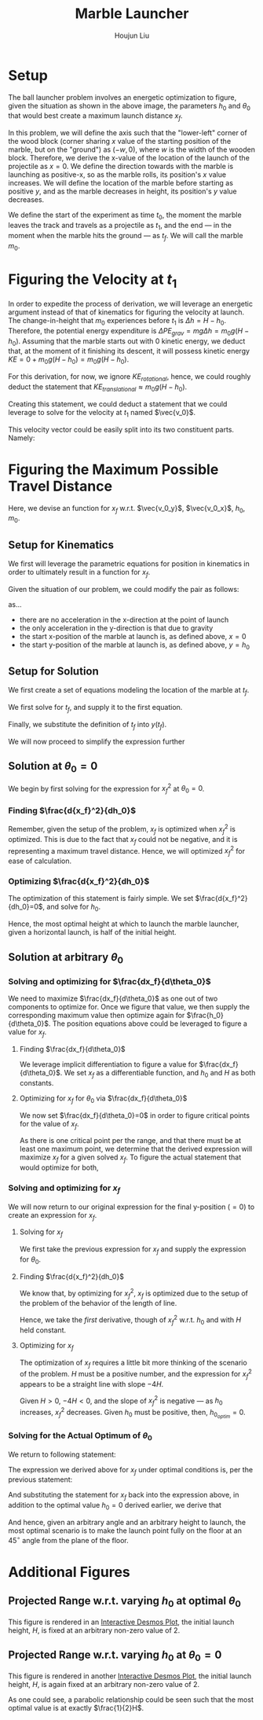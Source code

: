 #+TITLE: Marble Launcher
#+AUTHOR: Houjun Liu

* Setup
The ball launcher problem involves an energetic optimization to figure, given the situation as shown in the above image, the parameters $h_0$ and $\theta_0$ that would best create a maximum launch distance $x_f$.

In this problem, we will define the axis such that the "lower-left" corner of the wood block (corner sharing $x$ value of the starting position of the marble, but on the "ground") as $(-w,0)$, where $w$ is the width of the wooden block. Therefore, we derive the x-value of the location of the launch of the projectile as $x=0$. We define the direction towards with the marble is launching as positive-x, so as the marble rolls, its position's $x$ value increases. We will define the location of the marble before starting as positive $y$, and as the marble decreases in height, its position's $y$ value decreases.

We define the start of the experiment as time $t_0$, the moment the marble leaves the track and travels as a projectile as $t_1$, and the end --- in the moment when the marble hits the ground --- as $t_f$. We will call the marble $m_0$.

* Figuring the Velocity at $t_1$
In order to expedite the process of derivation, we will leverage an energetic argument instead of that of kinematics for figuring the velocity at launch. The change-in-height that $m_0$ experiences before $t_1$ is $\Delta h = H-h_0$. Therefore, the potential energy expenditure is $\Delta PE_{grav} = mg\Delta h = m_0 g (H - h_0)$. Assuming that the marble starts out with 0 kinetic energy, we deduct that, at the moment of it finishing its descent, it will possess kinetic energy $KE = 0+m_0 g (H - h_0) = m_0 g (H - h_0)$.

For this derivation, for now, we ignore $KE_{rotational}$, hence, we could roughly deduct the statement that $KE_{translational} \approx m_0 g (H - h_0)$.

Creating this statement, we could deduct a statement that we could leverage to solve for the velocity at $t_1$ named $\vec{v_0}$.

\begin{align}
    m_0g(H-h_0) =& \frac{1}{2}m_0\vec{v_0}^2 \\
    g(H-h_0) =& \frac{1}{2}\vec{v_0}^2 \\
    2g(H-h_0) =& \vec{v_0}^2 \\
    \vec{v_0} =& \sqrt{2g(H-h_0)}
\end{align}

This velocity vector could be easily split into its two constituent parts. Namely: 

\begin{cases}
    \vec{v_0_x} = \sqrt{2g(H-h_0)}cos(\theta_0)\\
    \vec{v_0_y} = \sqrt{2g(H-h_0)}sin(\theta_0)\\
\end{cases}

* Figuring the Maximum Possible Travel Distance
Here, we devise an function for $x_f$ w.r.t. $\vec{v_0_y}$, $\vec{v_0_x}$, $h_0$, $m_0$.

** Setup for Kinematics
We first will leverage the parametric equations for position in kinematics in order to ultimately result in a function for $x_f$.

\begin{cases}
    x(t) = \frac{1}{2}a_0_xt^2 + v_0_xt + x_0 \\
    y(t) = \frac{1}{2}a_0_yt^2 + v_0_yt + y_0 \\
\end{cases}

Given the situation of our problem, we could modify the pair as follows:

\begin{cases}
    x(t) = v_0_xt \\
    y(t) = \frac{-1}{2}gt^2 + v_0_yt + h_0 \\
\end{cases}

as...

- there are no acceleration in the x-direction at the point of launch
- the only acceleration in the y-direction is that due to gravity
- the start x-position of the marble at launch is, as defined above, $x=0$
- the start y-position of the marble at launch is, as defined above, $y=h_0$

** Setup for Solution
We first create a set of equations modeling the location of the marble at $t_f$.

\begin{cases}
    x(t_f) = x_f = v_0_xt_f = t_f\sqrt{2g(H-h_0)}cos(\theta_0)\\
    y(t_f) = 0 = \frac{-1}{2}g{t_f}^2 + v_0_y t_f + h_0 = \frac{-1}{2}g{t_f}^2 +  t_f\sqrt{2g(H-h_0)}sin(\theta_0) + h_0
\end{cases}

We first solve for $t_f$, and supply it to the first equation.

\begin{equation}
    t_f = \frac{x_f}{\sqrt{2g(H-h_0)}cos(\theta_0)} 
\end{equation}

Finally, we substitute the definition of $t_f$ into $y(t_f)$.

\begin{equation}
     y(t_f) = 0 = \frac{-1}{2}g{\frac{x_f}{\sqrt{2g(H-h_0)}cos(\theta_0)}}^2 +  {\frac{x_f}{\sqrt{2g(H-h_0)}cos(\theta_0)}}\sqrt{2g(H-h_0)}sin(\theta_0) + h_0
\end{equation}

We will now proceed to simplify the expression further

\begin{align}
    0 =& \frac{-1}{4} \frac{{x_f}^2}{(H-h_0) cos^2(\theta_0)} + x_f tan(\theta_0) + h_0 \\
    =& \frac{-1}{4} \frac{{x_f}^2}{(H-h_0)}cos^{-2}(\theta_0) + x_f tan(\theta_0) + h_0 \\
    =& \frac{-1}{4} \frac{1}{(H-h_0)}{x_f}^2cos^{-2}(\theta_0) + x_f tan(\theta_0) + h_0 
\end{align}

** Solution at $\theta_0 = 0$
We begin by first solving for the expression for ${x_f}^2$ at $\theta_0 = 0$.

\begin{align}
    0 =& \frac{-1}{4} \frac{1}{(H-h_0)}{x_f}^2cos^{-2}(\theta_0) + x_f tan(\theta_0) + h_0 \\
    0 =& \frac{-1}{4} \frac{1}{(H-h_0)}{x_f}^2 + h_0 \\
    -h_0 =& \frac{-1}{4} \frac{1}{(H-h_0)}{x_f}^2\\
    4h_0 =& \frac{1}{(H-h_0)}{x_f}^2\\
    {x_f}^2 =& 4h_0(H-H_0)
\end{align}

*** Finding $\frac{d{x_f}^2}{dh_0}$
Remember, given the setup of the problem, $x_f$ is optimized when ${x_f}^2$ is optimized. This is due to the fact that $x_f$ could not be negative, and it is representing a maximum travel distance. Hence, we will optimized ${x_f}^2$ for ease of calculation.

\begin{align}
    {x_f}^2 =& 4h_0(H-H_0) \\
    \frac{d{x_f}^2}{dh_0} =& \frac{d}{dh_0} 4h_0(H-h_0) \\
    =& 4\frac{d}{dh_0} h_0(H-h_0) \\
    =& 4 ((H-h_0) - h_0)  \\
    =& 4H-4h_0 - 4h_0  \\
    =& 4H-8h_0
\end{align}

*** Optimizing $\frac{d{x_f}^2}{dh_0}$
The optimization of this statement is fairly simple. We set $\frac{d{x_f}^2}{dh_0}=0$, and solve for $h_0$.

\begin{align}
    {x_f}^2 =& 4H-8h_0 \\
    \Rightarrow 0 =& 4H-8h_0 \\
    \Rightarrow 8h_0 =& 4H \\
    \Rightarrow h_0 =& \frac{1}{2}H 
\end{align}

Hence, the most optimal height at which to launch the marble launcher, given a horizontal launch, is half of the initial height.

** Solution at arbitrary $\theta_0$

*** Solving and optimizing for $\frac{dx_f}{d\theta_0}$
We need to maximize $\frac{dx_f}{d\theta_0}$ as one out of two components to optimize for. Once we figure that value, we then supply the corresponding maximum value then optimize again for $\frac{h_0}{d\theta_0}$. The position equations above could be leveraged to figure a value for $x_f$. 

**** Finding $\frac{dx_f}{d\theta_0}$
We leverage implicit differentiation to figure a value for $\frac{dx_f}{d\theta_0}$. We set $x_f$ as a differentiable function, and $h_0$ and $H$ as both constants.

\begin{align}
    0 =& \frac{-1}{4} \frac{1}{(H-h_0)}{x_f}^2cos^{-2}(\theta_0) + x_f tan(\theta_0) + h_0 \\
\Rightarrow \frac{d}{d\theta_0} 0 =& \frac{d}{d\theta_0} (\frac{-1}{4} \frac{1}{(H-h_0)}{x_f}^2cos^{-2}(\theta_0) + x_f tan(\theta_0) + h_0) \\
\Rightarrow 0 =& \frac{-1}{4} \frac{1}{(H-h_0)}\frac{d}{d\theta_0} {x_f}^2cos^{-2}(\theta_0) + \frac{d}{d\theta_0} x_f tan(\theta_0) + \frac{d}{d\theta_0} h_0 \\
\Rightarrow 0 =& \frac{-1}{4} \frac{1}{(H-h_0)} ((\frac{d}{d\theta_0} {x_f}^2) cos^{-2}(\theta_0) + {x_f}^2 (\frac{d}{d\theta_0} cos^{-2}(\theta_0))) + \\&  ((\frac{d}{d\theta_0} x_f) tan(\theta_0) +  (\frac{d}{d\theta_0} tan(\theta_0)) x_f) + 0 \\
\Rightarrow 0 =& \frac{-1}{4(H-h_0)} ((2{x_f} \frac{dx_f}{d\theta_0}) cos^{-2}(\theta_0) + {x_f}^2 (2cos^{-3}(\theta_0) sin(\theta_0))) + \\& (\frac{dx_f}{d\theta_0} tan(\theta_0) + sec^2(\theta_0) x_f)\\
\Rightarrow 0 =& \frac{-1}{4(H-h_0)} (2{x_f} \frac{dx_f}{d\theta_0}) cos^{-2}(\theta_0) +  \frac{-1}{4(H-h_0)} {x_f}^2 (2cos^{-3}(\theta_0) sin(\theta_0)) + \\& \frac{dx_f}{d\theta_0} tan(\theta_0) + sec^2(\theta_0) x_f\\
\Rightarrow & \frac{1}{4(H-h_0)} {x_f}^2 (2cos^{-3}(\theta_0) sin(\theta_0)) - sec^2(\theta_0) x_f \\& = \frac{-1}{4(H-h_0)} (2{x_f} \frac{dx_f}{d\theta_0}) cos^{-2}(\theta_0) +  \frac{dx_f}{d\theta_0} tan(\theta_0)\\
\Rightarrow & \frac{1}{4(H-h_0)} {x_f}^2 (2cos^{-3}(\theta_0) sin(\theta_0)) - sec^2(\theta_0) x_f \\& = \frac{dx_f}{d\theta_0} \frac{-1}{2(H-h_0)} {x_f} cos^{-2}(\theta_0) +  \frac{dx_f}{d\theta_0} tan(\theta_0)\\
\Rightarrow & \frac{1}{4(H-h_0)} {x_f}^2 (2cos^{-3}(\theta_0) sin(\theta_0)) - sec^2(\theta_0) x_f \\& = \frac{dx_f}{d\theta_0} (\frac{-1}{2(H-h_0)} {x_f} cos^{-2}(\theta_0) + tan(\theta_0))\\
\Rightarrow & \frac{dx_f}{d\theta_0}  = \frac{\frac{(cos^{-3}(\theta_0) sin(\theta_0))}{2(H-h_0)} {x_f}^2  - sec^2(\theta_0) x_f }{(\frac{-1}{2(H-h_0)} {x_f} cos^{-2}(\theta_0) + tan(\theta_0))}
\end{align}

**** Optimizing for $x_f$ for $\theta_0$ via $\frac{dx_f}{d\theta_0}$
We now set $\frac{dx_f}{d\theta_0}=0$ in order to figure critical points for the value of $x_f$.

\begin{align}f
\frac{dx_f}{d\theta_0} =& \frac{\frac{(cos^{-3}(\theta_0) sin(\theta_0))}{2(H-h_0)} {x_f}^2  - sec^2(\theta_0) x_f }{(\frac{-1}{2(H-h_0)} {x_f} cos^{-2}(\theta_0) + tan(\theta_0))} \\
\Rightarrow 0 =& \frac{\frac{(cos^{-3}(\theta_0) sin(\theta_0))}{2(H-h_0)} {x_f}^2  - sec^2(\theta_0) x_f }{(\frac{-1}{2(H-h_0)} {x_f} cos^{-2}(\theta_0) + tan(\theta_0))} \\
\Rightarrow 0 =& \frac{(cos^{-3}(\theta_0) sin(\theta_0))}{2(H-h_0)} {x_f}^2  - sec^2(\theta_0) x_f \\
\Rightarrow sec^2(\theta_0) x_f =& \frac{(cos^{-3}(\theta_0) sin(\theta_0))}{2(H-h_0)} {x_f}^2 \\
\Rightarrow sec^2(\theta_0) =& \frac{(cos^{-3}(\theta_0) sin(\theta_0))}{2(H-h_0)} x_f \\
\Rightarrow 2sec^2(\theta_0)(H-h_0) =& (cos^{-3}(\theta_0) sin(\theta_0)) x_f \\
\Rightarrow \frac{2(H-h_0)}{x_f} =& \frac{(cos^{-3}(\theta_0) sin(\theta_0))}{sec^2(\theta_0)} \\
\Rightarrow \frac{2(H-h_0)}{x_f} =& \frac{sin(\theta_0)}{cos^3(\theta_0) sec^2(\theta_0)} \\
\Rightarrow \frac{2(H-h_0)}{x_f} =& \frac{sin(\theta_0)}{cos(\theta_0)} \\
\Rightarrow \frac{2(H-h_0)}{x_f} =& tan(\theta_0) \\
\Rightarrow \theta_0 =& arctan(\frac{2(H-h_0)}{x_f})
\end{align}

As there is one critical point per the range, and that there must be at least one maximum point, we determine that the derived expression will maximize $x_f$ for a given solved $x_f$. To figure the actual statement that would optimize for both,

*** Solving and optimizing for $x_f$ 
We will now return to our original expression for the final y-position ($=0$) to create an expression for $x_f$.

**** Solving for $x_f$
We first take the previous expression for $x_f$ and supply the expression for $\theta_0$.

\begin{align}
    0 =& \frac{-1}{4} \frac{1}{(H-h_0)}{x_f}^2cos^{-2}(\theta_0) + x_f tan(\theta_0) + h_0  \\
    0 =& \frac{-1}{4} \frac{1}{(H-h_0)}{x_f}^2sec^{2}(arctan(\frac{2(H-h_0)}{x_f})) + x_f tan(arctan(\frac{2(H-h_0)}{x_f})) + h_0  \\
    0 =& \frac{-1}{4} \frac{1}{(H-h_0)}{x_f}^2((\frac{2(H-h_0)}{x_f})^2 +1) + x_f (\frac{2(H-h_0)}{x_f}) + h_0  \\
    0 =& \frac{-1}{4} \frac{1}{(H-h_0)} ((2(H-h_0))^2 + {x_f}^2) + 2(H-h_0) + h_0  \\
    0 =& \frac{-1}{4} ((4(H-h_0)) + \frac{{x_f}^2}{(H-h_0)}) + 2(H-h_0) + h_0  \\
    0 =& (-(H-h_0) - \frac{{x_f}^2}{4(H-h_0)}) + 2(H-h_0) + h_0  \\
    \frac{{x_f}^2}{4(H-h_0)} =& -(H-h_0) + 2(H-h_0) + h_0  \\
    {x_f}^2 =& -4(H-h_0)(H-h_0) + {4(H-h_0)}2(H-h_0) + {4(H-h_0)}h_0  \\
    {x_f}^2 =& -4(H-h_0)^2 + 8(H-h_0)^2 + 4h_0(H-h_0)  \\
    {x_f}^2 =& 4(H-h_0)^2 + 4h_0(H-h_0)  \\
\end{align}

**** Finding $\frac{d{x_f}^2}{dh_0}$
We know that, by optimizing for ${x_f}^2$, $x_f$ is optimized due to the setup of the problem of the behavior of the length of line.

Hence, we take the /first/ derivative, though of ${x_f}^2$ w.r.t. $h_0$ and with $H$ held constant.

\begin{align}
    {x_f}^2 =& 4(H-h_0)^2 + 4h_0(H-h_0) \\
\Rightarrow \frac{d{x_f}^2}{d h_0} =& \frac{d}{d h_0} (4(H-h_0)^2 + 4h_0(H-h_0)) \\
=& 4\frac{d}{d h_0} (H-h_0)^2 + 4\frac{d}{d h_0} h_0(H-h_0) \\
=& 4\frac{d}{d h_0} (H-h_0)^2 + 4((H-h_0) \frac{d}{d h_0} h_0 + h_0 \frac{d}{d h_0} (H-h_0) ) \\
=& 4\frac{d}{d h_0} (H-h_0)^2 + 4((H-h_0) - h_0) \\
=& -8(H-h_0) + 4(H-h_0) - 4h_0\\
=& -4(H-h_0) - 4h_0\\
=& -4H + 4h_0 - 4h_0\\
=& -4H
\end{align}

**** Optimizing for $x_f$
The optimization of $x_f$ requires a little bit more thinking of the scenario of the problem. $H$ must be a positive number, and the expression for ${x_f}^2$ appears to be a straight line with slope $-4H$.

Given $H>0$, $-4H<0$, and the slope of ${x_f}^2$ is negative --- as $h_0$ increases, ${x_f}^2$ decreases. Given $h_0$ must be positive, then, $h_0_{optim} = 0$.

*** Solving for the Actual Optimum of $\theta_0$
We return to following statement:

\begin{equation}
    \theta_0 =& arctan(\frac{2(H-h_0)}{x_f})
\end{equation}

The expression we derived above for $x_f$ under optimal conditions is, per the previous statement:

\begin{align}
    {x_f}^2 =& 4(H-h_0)^2 + 4h_0(H-h_0) \\
    \Rightarrow {x_f} =& \sqrt{4(H-h_0)^2 + 4h_0(H-h_0)} 
\end{align}

And substituting the statement for $x_f$ back into the expression above, in addition to the optimal value $h_0 = 0$ derived earlier, we derive that

\begin{align}
    \theta_0 =& arctan(\frac{2(H-h_0)}{x_f}) \\
\Rightarrow \theta_0 =& arctan(\frac{2(H-h_0)}{\sqrt{4(H-h_0)^2 + 4h_0(H-h_0)}}) \\
=& arctan(\frac{2(H)}{\sqrt{4(H)^2}}) \\
=& arctan(1) \\
=& 45^{\circ}
\end{align}

And hence, given an arbitrary angle and an arbitrary height to launch, the most optimal scenario is to make the launch point fully on the floor at an $45^{\circ}$ angle from the plane of the floor.

* Additional Figures
** Projected Range w.r.t. varying $h_0$ at optimal $\theta_0$

#+DOWNLOADED: screenshot @ 2021-09-26 18:23:48
[[file:2021-09-26_18-23-48_screenshot.png]]
 
This figure is rendered in an [[https://www.desmos.com/calculator/ajlwiizwom][Interactive Desmos Plot]], the initial launch height, $H$, is fixed at an arbitrary non-zero value of $2$. 

** Projected Range w.r.t. varying $h_0$ at $\theta_0 = 0$

#+DOWNLOADED: screenshot @ 2021-09-26 18:31:45
[[file:2021-09-26_18-31-45_screenshot.png]]

This figure is rendered in another [[https://www.desmos.com/calculator/p7wlzpuonf][Interactive Desmos Plot]], the initial launch height, $H$, is again fixed at an arbitrary non-zero value of $2$.

As one could see, a parabolic relationship could be seen such that the most optimal value is at exactly $\frac{1}{2}H$.
